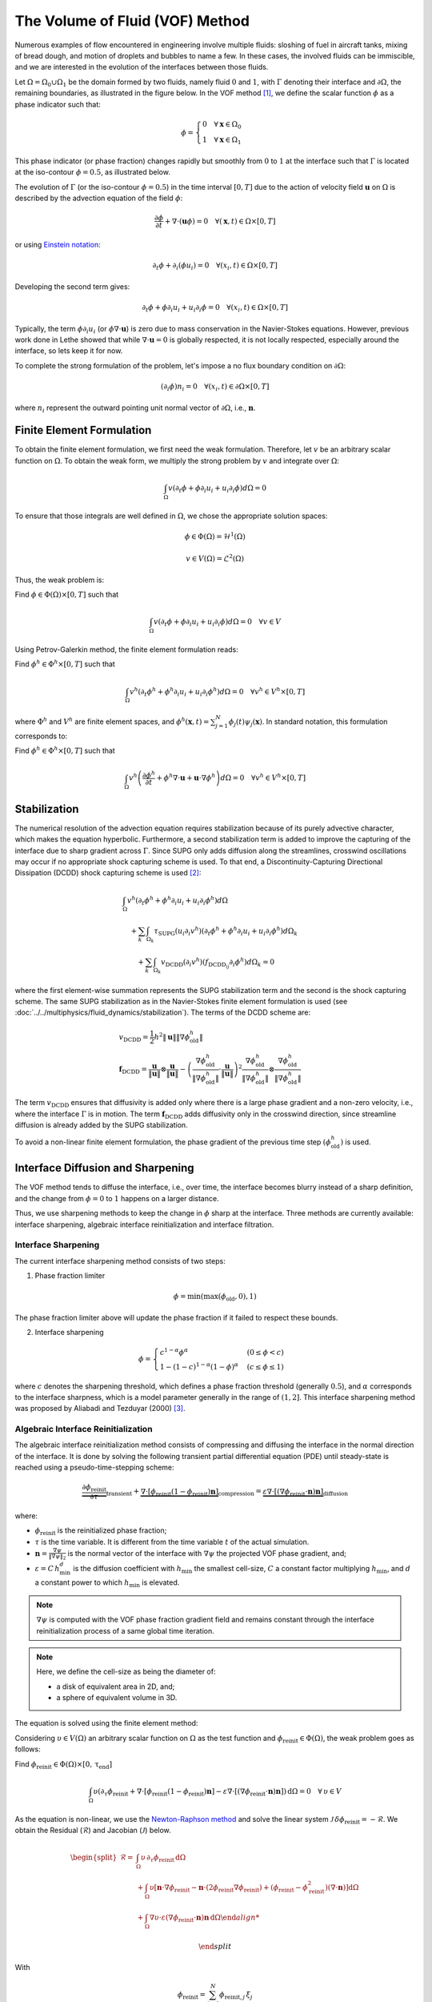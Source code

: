 ================================
The Volume of Fluid (VOF) Method
================================

Numerous examples of flow encountered in engineering involve multiple fluids: sloshing of fuel in aircraft tanks, mixing of bread dough, and motion of droplets and bubbles to name a few. In these cases, the involved fluids can be immiscible, and we are interested in the evolution of the interfaces between those fluids.

Let :math:`\Omega = \Omega_0 \cup \Omega_1` be the domain formed by two fluids, namely fluid :math:`0` and :math:`1`, with :math:`\Gamma` denoting their interface and :math:`\partial \Omega`, the remaining boundaries, as illustrated in the figure below. In the VOF method [#hirt1981]_, we define the scalar function :math:`\phi` as a phase indicator such that:

.. math::
  \phi =
  \begin{cases}
    0 \quad \forall \mathbf{x} \in \Omega_0\\
    1 \quad \forall \mathbf{x} \in \Omega_1
  \end{cases}

This phase indicator (or phase fraction) changes rapidly but smoothly from :math:`0` to :math:`1` at the interface such that :math:`\Gamma` is located at the iso-contour :math:`\phi=0.5`, as illustrated below.

.. image:: images/vof.png
    :alt: Schematic
    :align: center
    :width: 600

The evolution of :math:`\Gamma` (or the iso-contour :math:`\phi=0.5`) in the time interval :math:`[0,T]` due to the action of velocity field :math:`\mathbf{u}` on :math:`\Omega` is described by the advection equation of the field :math:`\phi`:

.. math::
  \frac{\partial \phi}{\partial t} + \nabla \cdot \left( \mathbf{u} \phi \right) = 0 \quad \forall (\mathbf{x},t)\in \Omega\times[0,T]

or using `Einstein notation <https://en.wikipedia.org/wiki/Einstein_notation>`_:

.. math::
  \partial_t \phi + \partial_i (\phi u_i) = 0 \quad \forall (x_i,t)\in \Omega\times[0,T]

Developing the second term gives:

.. math::
  \partial_t \phi + \phi\partial_i u_i + u_i\partial_i\phi = 0 \quad \forall (x_i,t)\in \Omega\times[0,T]

Typically, the term :math:`\phi\partial_i u_i` (or :math:`\phi \nabla \cdot \mathbf{u}`) is zero due to mass conservation in the Navier-Stokes equations. However, previous work done in Lethe showed that while :math:`\nabla \cdot \mathbf{u}=0` is globally respected, it is not locally respected, especially around the interface, so lets keep it for now.

To complete the strong formulation of the problem, let's impose a no flux boundary condition on :math:`\partial \Omega`:

.. math::
  (\partial_i \phi) n_i= 0 \quad \forall (x_i,t)\in \partial \Omega\times[0,T]

where :math:`n_i` represent the outward pointing unit normal vector of :math:`\partial \Omega`, i.e., :math:`\mathbf{n}`.

Finite Element Formulation
---------------------------

To obtain the finite element formulation, we first need the weak formulation. Therefore, let :math:`v` be an arbitrary scalar function on :math:`\Omega`. To obtain the weak form, we multiply the strong problem by :math:`v` and integrate over :math:`\Omega`:

.. math::
  \int_\Omega v \left( \partial_t \phi + \phi\partial_i u_i + u_i\partial_i\phi\right) d \Omega = 0

To ensure that those integrals are well defined in :math:`\Omega`, we chose the appropriate solution spaces:

.. math::
  \phi \in \Phi(\Omega) = \mathcal{H}^1(\Omega)

.. math::
  v \in V(\Omega) = \mathcal{L}^2(\Omega)

Thus, the weak problem is:

Find :math:`\phi \in \Phi(\Omega) \times [0,T]` such that

.. math::
  \int_\Omega v \left( \partial_t \phi + \phi\partial_i u_i + u_i\partial_i\phi\right) d \Omega = 0 \quad \forall v\in V

Using Petrov-Galerkin method, the finite element formulation reads:

Find :math:`\phi^h \in \Phi^h \times [0,T]` such that

.. math::
  \int_\Omega v^h \left( \partial_t \phi^h + \phi^h\partial_i u_i + u_i\partial_i\phi^h\right) d \Omega = 0 \quad \forall v^h\in V^h\times [0,T]

where :math:`\Phi^h` and :math:`V^h` are finite element spaces, and :math:`\phi^h(\mathbf{x},t) = \sum_{j=1}^N \phi_j(t)\psi_j(\mathbf{x})`. In standard notation, this formulation corresponds to:

Find :math:`\phi^h \in \Phi^h \times [0,T]` such that

.. math::
  \int_\Omega v^h \left(\frac{\partial \phi^h}{\partial t} + \phi^h \nabla \cdot \mathbf{u} + \mathbf{u}\cdot \nabla \phi^h \right) d \Omega = 0 \quad \forall v^h\in V^h\times [0,T]

Stabilization
--------------

The numerical resolution of the advection equation requires stabilization because of its purely advective character, which makes the equation hyperbolic. Furthermore, a second stabilization term is added to improve the capturing of the interface due to sharp gradient across :math:`\Gamma`. Since SUPG only adds diffusion along the streamlines, crosswind oscillations may occur if no appropriate shock capturing scheme is used. To that end, a Discontinuity-Capturing Directional Dissipation (DCDD) shock capturing scheme is used [#tezduyar2003]_:

.. math::

  &\int_\Omega v^h \left( \partial_t \phi^h + \phi^h\partial_i u_i + u_i\partial_i\phi^h\right) d \Omega \\
  &\quad + \sum_k \int_{\Omega_k}\tau_\mathrm{SUPG} (u_i\partial_i v^h)\left(\partial_t \phi^h + \phi^h\partial_i u_i + u_i\partial_i\phi^h \right) d \Omega_k \\
  &\qquad + \sum_k \int_{\Omega_k}v_\mathrm{DCDD} (\partial_i v^h)( f_{\mathrm{DCDD}_ij}\partial_i \phi^h)  d \Omega_k  = 0

where the first element-wise summation represents the SUPG stabilization term and the second is the shock capturing scheme. The same SUPG stabilization as in the Navier-Stokes finite element formulation is used (see :doc:`../../multiphysics/fluid_dynamics/stabilization`). The terms of the DCDD scheme are:  

.. math::

  &v_\mathrm{DCDD} = \frac{1}{2} h^2 \|\mathbf{u}\| \| \nabla \phi^h_\mathrm{old} \| \\
  &\mathbf{f}_\mathrm{DCDD} =
    \frac{\mathbf{u}}{\|\mathbf{u}\| } \otimes \frac{\mathbf{u}}{\|\mathbf{u}\|}
    - \left(\frac{\nabla \phi^h_\mathrm{old}}{\| \nabla \phi^h_\mathrm{old} \|} \cdot \frac{\mathbf{u}}{\|\mathbf{u}\| } \right)^2
    \frac{\nabla \phi^h_\mathrm{old}}{\| \nabla \phi^h_\mathrm{old} \|} \otimes \frac{\nabla \phi^h_\mathrm{old}}{\| \nabla \phi^h_\mathrm{old} \|}

The term :math:`v_\mathrm{DCDD}` ensures that diffusivity is added only where there is a large phase gradient and a non-zero velocity, i.e., where the interface :math:`\Gamma` is in motion. The term :math:`\mathbf{f}_\mathrm{DCDD}` adds diffusivity only in the crosswind direction, since streamline diffusion is already added by the SUPG stabilization.

To avoid a non-linear finite element formulation, the phase gradient of the previous time step :math:`(\phi^h_\mathrm{old})` is used.

Interface Diffusion and Sharpening
-----------------------------------

The VOF method tends to diffuse the interface, i.e., over time, the interface becomes blurry instead of a sharp definition, and the change from :math:`\phi = 0` to :math:`1` happens on a larger distance.

Thus, we use sharpening methods to keep the change in :math:`\phi` sharp at the interface. Three methods are currently available: interface sharpening, algebraic interface reinitialization and interface filtration.

""""""""""""""""""""""""""""""""
Interface Sharpening
""""""""""""""""""""""""""""""""

The current interface sharpening method consists of two steps:


1. Phase fraction limiter

.. math::

    \phi = \min \left( \max \left(\phi_\mathrm{old},0 \right),1 \right)

The phase fraction limiter above will update the phase fraction if it failed to respect these bounds.


2. Interface sharpening

.. math::

    \phi =
    \begin{cases}
    c^{1-\alpha} \phi^{\alpha} &  (0 \leq \phi < c  ) \\
    1-(1-c)^{1-\alpha}(1-\phi)^{\alpha} & (c \leq \phi \leq 1  )
    \end{cases}

where :math:`c` denotes the sharpening threshold, which defines
a phase fraction threshold (generally :math:`0.5`), and :math:`\alpha` corresponds to the interface sharpness, which is a model parameter generally in the range of :math:`(1,2]`. This interface sharpening method was proposed by Aliabadi and Tezduyar (2000) [#aliabadi2000]_.


""""""""""""""""""""""""""""""""""""""""
Algebraic Interface Reinitialization
""""""""""""""""""""""""""""""""""""""""

The algebraic interface reinitialization method consists of compressing and diffusing the interface in the normal direction of the interface. It is done by solving the following transient partial differential equation (PDE) until steady-state is reached using a pseudo-time-stepping scheme:

.. math::

    \underbrace{\frac{\partial\phi_\text{reinit}}{\partial \tau}}_\text{transient}
     + \underbrace{\nabla \cdot \left[ \phi_\text{reinit} (1-\phi_\text{reinit})\mathbf{n}\right]}_\text{compression}
    = \underbrace{\varepsilon \nabla \cdot \left[  (\nabla \phi_\text{reinit} \cdot \mathbf{n}) \mathbf{n}\right]}_\text{diffusion}


where:

- :math:`\phi_\text{reinit}` is the reinitialized phase fraction;

- :math:`\tau` is the time variable. It is different from the time variable :math:`t` of the actual simulation.

- :math:`\mathbf{n} = \frac{\nabla \psi}{\lVert \nabla \psi \rVert_2}` is the normal vector of the interface with :math:`\nabla \psi` the projected VOF phase gradient, and;

- :math:`\varepsilon = C \, h_\text{min}^d` is the diffusion coefficient with  :math:`h_\text{min}` the smallest cell-size, :math:`C` a constant factor multiplying :math:`h_\text{min}`, and :math:`d` a constant power to which :math:`h_\text{min}` is elevated.

.. note::

    :math:`\nabla \psi` is computed with the VOF phase fraction gradient field and remains constant through the interface reinitialization process of a same global time iteration.

.. note::

    Here, we define the cell-size as being the diameter of:

    - a disk of equivalent area in 2D, and;
    - a sphere of equivalent volume in 3D.

The equation is solved using the finite element method:

Considering :math:`\upsilon \in V(\Omega)` an arbitrary scalar function on :math:`\Omega` as the test function and :math:`\phi_\text{reinit} \in \Phi(\Omega)`, the weak problem goes as follows:

Find :math:`\phi_\text{reinit} \in \Phi(\Omega) \times [0, \mathrm{\tau}_\text{end}]`

.. math::

    \int_\Omega \upsilon \left(\partial_\tau \phi_\text{reinit} + \nabla \cdot \left[ \phi_\text{reinit} (1-\phi_\text{reinit})\mathbf{n}\right] - \varepsilon \nabla \cdot \left[  (\nabla \phi_\text{reinit} \cdot \mathbf{n}) \mathbf{n}\right]\right)\, \mathrm{d}\Omega = 0 \quad \forall \, \upsilon \in V

As the equation is non-linear, we use the `Newton-Raphson method <https://en.wikipedia.org/wiki/Newton%27s_method>`_ and solve the linear system :math:`\mathcal{J} \, \delta\phi_\text{reinit} = -\mathcal{R}`. We obtain the Residual (:math:`\mathcal{R}`) and Jacobian (:math:`\mathcal{J}`) below.

.. math::
    \begin{split}
    \mathcal{R} = & \int_\Omega \upsilon \, \partial_\tau \phi_\text{reinit} \, \mathrm{d}\Omega \\
                   & + \int_\Omega\upsilon
                  \left[ \mathbf{n} \cdot \nabla \phi_\text{reinit} - \mathbf{n} \cdot \left(  2 \phi_\text{reinit} \nabla \phi_\text{reinit}\right) +(\phi_\text{reinit} -\phi_\text{reinit}^2) (\nabla \cdot \mathbf{n}) \right] \mathrm{d}\Omega \\
                   & + \int_\Omega \nabla\upsilon \cdot \varepsilon (\nabla \phi_\text{reinit} \cdot \mathbf{n}) \mathbf{n} \, \mathrm{d} \Omega 

    \end{split}


With

.. math::

    \phi_\text{reinit} = \sum_{j=1}^N \phi_{\text{reinit},j} \, \xi_j

where :math:`\xi_j` is the :math:`j\text{th}` interpolation function of the reinitialized phase fraction field, the Jacobian reads:

.. math::
    \begin{split}
    \mathcal{J} = & \int_\Omega \upsilon \, \partial_\tau \xi_j \, \mathrm{d}\Omega \\
                   & + \int_\Omega\upsilon
                  \left[ \mathbf{n} \cdot \left( \nabla \xi_j - 2 \phi_\text{reinit} \nabla \xi_j -2 \xi_j \nabla\phi_\text{reinit} \right) + \left( \xi_j -2\phi_\text{reinit}\xi_j \right) \right] \mathrm{d}\Omega \\
                   & + \int_\Omega \nabla\upsilon \cdot \varepsilon (\nabla \xi_j \cdot \mathbf{n}) \mathbf{n} \,\mathrm{d}\Omega

    \end{split}



""""""""""""""""""""""""""""""""
Interface Filtration
""""""""""""""""""""""""""""""""

In the interface filtration method, the following filter function is applied to the phase fraction :math:`\phi` in order to get a better definition of the interface between the fluids:

.. math::
    \phi' = 0.5 \tanh[\beta(\phi-0.5)] + 0.5

where :math:`\phi'` is the filtered phase fraction value, and :math:`\beta` is a model parameter that enables sharper definition when increased. Recommended value is :math:`\beta=20`.

Surface Tension
---------------

When two immiscible fluids are in contact, surface tension tends to deform their interface (also called the free surface) into a shape that ensures a minimal energy state. An example would be the force that drives a droplet into its spherical shape [#brackbill1992]_.

Resolution of the interface motion via the advection equation allows to compute the surface tension term and add its effect to the Navier-Stokes momentum equations.

As its name suggests, the surface tension :math:`\bf{f_{\sigma}}` is a surface force. It is applied at the interface between two immiscible fluids and is given by:

.. math::

    {\bf{f_{\sigma}}} = \sigma \kappa {\bf{n}}

where :math:`\sigma` is the surface tension coefficient, :math:`\kappa` is the curvature and :math:`\bf{n}` is the unit normal vector of the free surface. Here, :math:`{\bf{f_{\sigma}}}` is a force per unit of area. To account for its effect in the Navier-Stokes equations, the surface force is transformed in a volumetric surface force :math:`\bf{F_{\sigma}}` using the continuous surface force (CSF) model [#brackbill1992]_, that is:

.. math::

    {\bf{F_{\sigma}}} = \bf{f_{\sigma}} \delta = \sigma \kappa {\bf{n}}\delta

where :math:`\delta` is a Dirac delta measure with support on the interface. A good approximation for the term :math:`{\bf{n}}\delta` is :math:`{\bf{n}}\delta = \nabla \phi`, where :math:`\phi` is the phase fraction. Thus, the volumetric surface force is given by:

.. math::

    {\bf{F_{\sigma}}} =  \sigma \kappa \nabla \phi

where the curvature :math:`\kappa` is computed according to:

.. math::

    \kappa = - \nabla \cdot \bf{n}

and the unit normal vector of the free surface, pointing from fluid 0 to 1, is obtained with:

.. math::

    \bf{n} = \frac{\nabla \phi}{|\nabla \phi|}

When including the surface tension force in the resolution of the Navier-Stokes equations, the numerical computation of the curvature can give rise to parasitic flows near the interface between the two fluids. To avoid such spurious currents, the phase fraction gradient and curvature are filtered using projection steps [#zahedi2012]_, as presented in section :ref:`Normal and curvature computations`.

.. _Normal and curvature computations:

"""""""""""""""""""""""""""""""""
Normal and Curvature Computations
"""""""""""""""""""""""""""""""""

The following equations are used to compute the filtered phase fraction gradient and filtered curvature. They correspond to the projection steps previously mentioned.

.. math::

    \int_\Omega \left( {\bf{v}} \cdot {\bf{\psi}} + \eta_n \nabla {\bf{v}} \cdot \nabla {\bf{\psi}} \right) d\Omega = \int_\Omega \left( {\bf{v}} \cdot \nabla {\phi} \right) d\Omega

where :math:`{\bf{v}}` is a vector test function, :math:`\bf{\psi}` is the filtered phase fraction gradient, :math:`\eta_n` is the phase fraction gradient filter value, and :math:`\phi` is the phase fraction.

.. math::

    \int_\Omega \left( v \kappa + \eta_\kappa \nabla v \cdot \nabla \kappa \right) d\Omega = \int_\Omega \left( \nabla v \cdot \frac{\bf{\psi}}{|\bf{\psi}|} \right) d\Omega

where :math:`\kappa` is the filtered curvature, and :math:`\eta_\kappa` is the curvature filter value, and :math:`v` is a test function.

The phase fraction gradient filter :math:`\eta_n` and the curvature filter value :math:`\eta_\kappa` are respectively computed according to:

.. math::

  \eta_n = \alpha h^2

  \eta_\kappa = \beta h^2

where :math:`\alpha` and :math:`\beta` are user-defined factors, and :math:`h` is the cell size. Recommended values are :math:`\alpha = 4.0` and :math:`\beta = 1.0`.


References
-----------

.. [#hirt1981] \C. W. Hirt and B. D. Nichols, “Volume of fluid (VOF) method for the dynamics of free boundaries,” *J. Comput. Phys.*, vol. 39, no. 1, pp. 201–225, Jan. 1981, doi: `10.1016/0021-9991(81)90145-5 <https://doi.org/10.1016/0021-9991(81)90145-5>`_\.

.. [#tezduyar2003] \T. E. Tezduyar, “Computation of moving boundaries and interfaces and stabilization parameters,” *Int. J. Numer. Methods Fluids*, vol. 43, no. 5, pp. 555–575, 2003, doi: `10.1002/fld.505 <https://doi.org/10.1002/fld.505>`_\.

.. [#aliabadi2000] \S. Aliabadi and T. E. Tezduyar, “Stabilized-finite-element/interface-capturing technique for parallel computation of unsteady flows with interfaces,” *Comput. Methods Appl. Mech. Eng.*, vol. 190, no. 3, pp. 243–261, Oct. 2000, doi: `10.1016/S0045-7825(00)00200-0 <https://doi.org/10.1016/S0045-7825(00)00200-0>`_\.

.. [#brackbill1992] \J. U. Brackbill, D. B. Kothe, and C. Zemach, “A continuum method for modeling surface tension,” *J. Comput. Phys.*, vol. 100, no. 2, pp. 335–354, Jun. 1992, doi: `10.1016/0021-9991(92)90240-Y <https://doi.org/10.1016/0021-9991(92)90240-Y>`_\.

.. [#zahedi2012] \S. Zahedi, M. Kronbichler, and G. Kreiss, “Spurious currents in finite element based level set methods for two-phase flow,” *Int. J. Numer. Methods Fluids*, vol. 69, no. 9, pp. 1433–1456, 2012, doi: `10.1002/fld.2643 <https://doi.org/10.1002/fld.2643>`_\.
